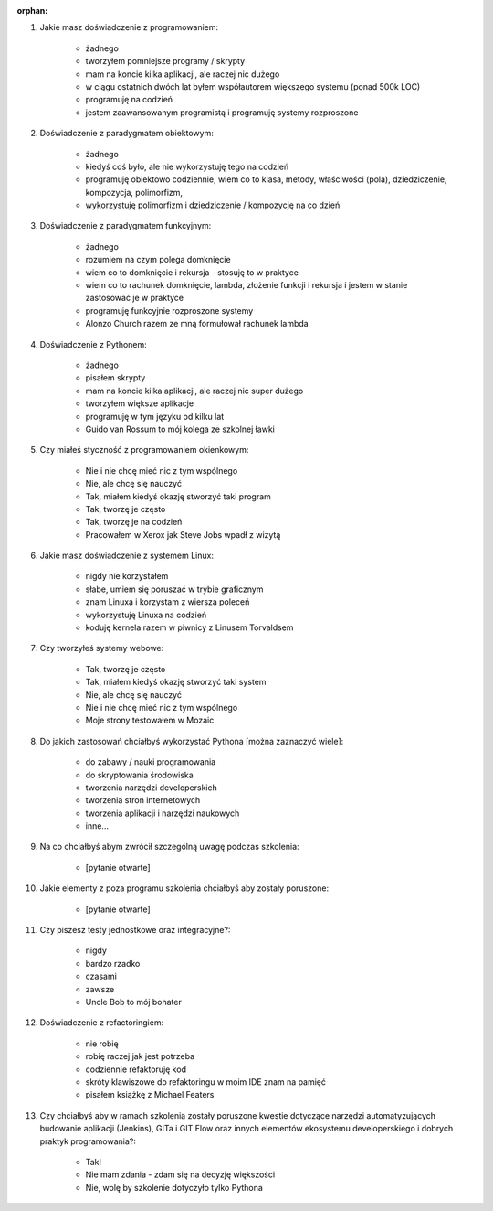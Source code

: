 :orphan:

#. Jakie masz doświadczenie z programowaniem:

    - żadnego
    - tworzyłem pomniejsze programy / skrypty
    - mam na koncie kilka aplikacji, ale raczej nic dużego
    - w ciągu ostatnich dwóch lat byłem współautorem większego systemu (ponad 500k LOC)
    - programuję na codzień
    - jestem zaawansowanym programistą i programuję systemy rozproszone

#. Doświadczenie z paradygmatem obiektowym:

    - żadnego
    - kiedyś coś było, ale nie wykorzystuję tego na codzień
    - programuję obiektowo codziennie, wiem co to klasa, metody, właściwości (pola), dziedziczenie, kompozycja, polimorfizm,
    - wykorzystuję polimorfizm i dziedziczenie / kompozycję na co dzień

#. Doświadczenie z paradygmatem funkcyjnym:

    - żadnego
    - rozumiem na czym polega domknięcie
    - wiem co to domknięcie i rekursja - stosuję to w praktyce
    - wiem co to rachunek domknięcie, lambda, złożenie funkcji i rekursja i jestem w stanie zastosować je w praktyce
    - programuję funkcyjnie rozproszone systemy
    - Alonzo Church razem ze mną formułował rachunek lambda

#. Doświadczenie z Pythonem:

    - żadnego
    - pisałem skrypty
    - mam na koncie kilka aplikacji, ale raczej nic super dużego
    - tworzyłem większe aplikacje
    - programuję w tym języku od kilku lat
    - Guido van Rossum to mój kolega ze szkolnej ławki

#. Czy miałeś styczność z programowaniem okienkowym:

    - Nie i nie chcę mieć nic z tym wspólnego
    - Nie, ale chcę się nauczyć
    - Tak, miałem kiedyś okazję stworzyć taki program
    - Tak, tworzę je często
    - Tak, tworzę je na codzień
    - Pracowałem w Xerox jak Steve Jobs wpadł z wizytą

#. Jakie masz doświadczenie z systemem Linux:

    - nigdy nie korzystałem
    - słabe, umiem się poruszać w trybie graficznym
    - znam Linuxa i korzystam z wiersza poleceń
    - wykorzystuję Linuxa na codzień
    - koduję kernela razem w piwnicy z Linusem Torvaldsem

#. Czy tworzyłeś systemy webowe:

    - Tak, tworzę je często
    - Tak, miałem kiedyś okazję stworzyć taki system
    - Nie, ale chcę się nauczyć
    - Nie i nie chcę mieć nic z tym wspólnego
    - Moje strony testowałem w Mozaic

#. Do jakich zastosowań chciałbyś wykorzystać Pythona [można zaznaczyć wiele]:

    - do zabawy / nauki programowania
    - do skryptowania środowiska
    - tworzenia narzędzi developerskich
    - tworzenia stron internetowych
    - tworzenia aplikacji i narzędzi naukowych
    - inne...

#. Na co chciałbyś abym zwrócił szczególną uwagę podczas szkolenia:

    - [pytanie otwarte]

#. Jakie elementy z poza programu szkolenia chciałbyś aby zostały poruszone:

    - [pytanie otwarte]

#. Czy piszesz testy jednostkowe oraz integracyjne?:

    - nigdy
    - bardzo rzadko
    - czasami
    - zawsze
    - Uncle Bob to mój bohater

#. Doświadczenie z refactoringiem:

    - nie robię
    - robię raczej jak jest potrzeba
    - codziennie refaktoruję kod
    - skróty klawiszowe do refaktoringu w moim IDE znam na pamięć
    - pisałem książkę z Michael Featers

#. Czy chciałbyś aby w ramach szkolenia zostały poruszone kwestie dotyczące narzędzi automatyzujących budowanie aplikacji (Jenkins), GITa i GIT Flow oraz innych elementów ekosystemu developerskiego i dobrych praktyk programowania?:

    - Tak!
    - Nie mam zdania - zdam się na decyzję większości
    - Nie, wolę by szkolenie dotyczyło tylko Pythona
